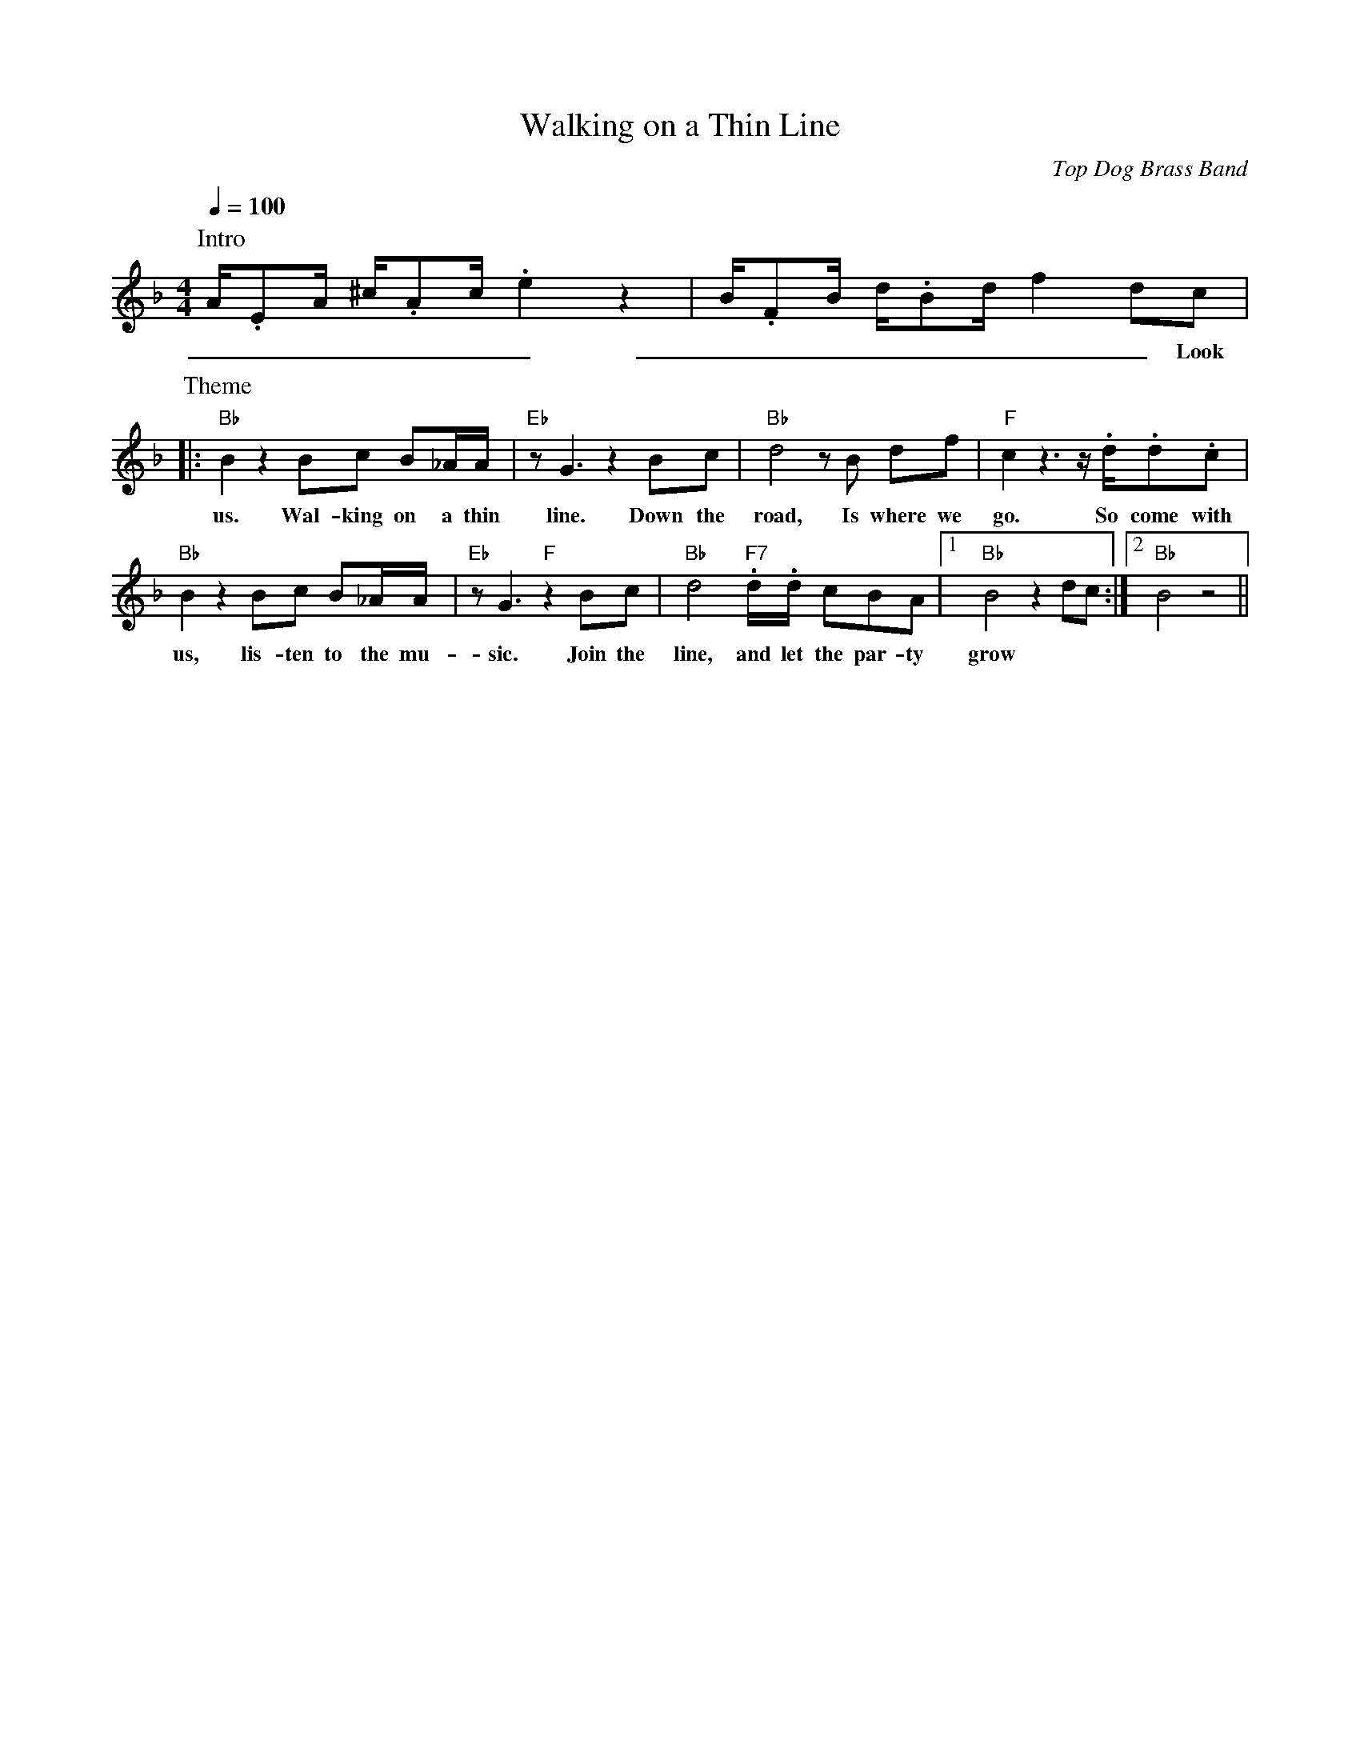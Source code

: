 X: 1
T: Walking on a Thin Line
C: Top Dog Brass Band
M: 4/4
L: 1/8
R: New Orleans
F:https://www.youtube.com/watch?v=m6Jx6vi_0WA
K: F
Q:1/4=100
P:Intro
A/2.EA/2 ^c/2.Ac/2 .e2  z2 | B/2.FB/2 d/2.Bd/2  f2 dc |
w: _ _ _ _ _ _ _ _ _ _ _ _ _ _ _ Look at
P:Theme
|: "Bb"  B2 z2 Bc B_A/2A/2 | "Eb" z G3 z2 Bc | "Bb" d4 z B df | "F" c2 z3 z/2 .d/2.d.c |
w: us. Wal-king on a thin line. Down the road, Is where we go. So come with
"Bb" B2 z2 Bc B_A/2A/2 | "Eb" z G3 "F" z2 Bc | "Bb" d4  "F7" .d/2.d/2 cBA |1 "Bb" B4 z2 dc :|2 "Bb" B4 z4 ||
w: us, lis-ten to the mu-sic. Join the line, and let the par-ty grow
